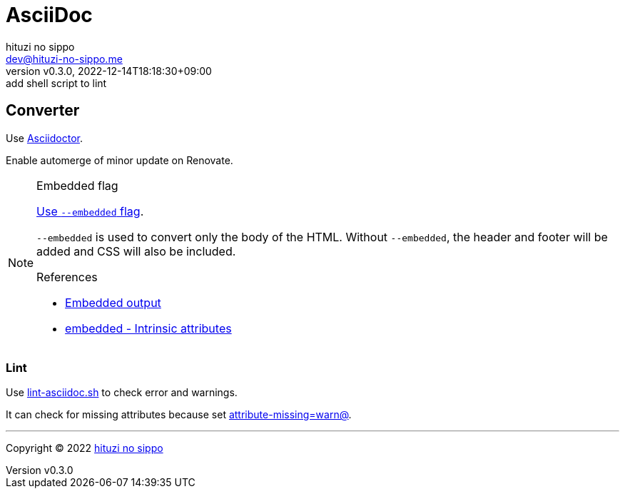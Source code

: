 = AsciiDoc
:author: hituzi no sippo
:email: dev@hituzi-no-sippo.me
:revnumber: v0.3.0
:revdate: 2022-12-14T18:18:30+09:00
:revremark: add shell script to lint
:description: AsciiDoc
:copyright: Copyright (C) 2022 {author}
// Custom Attributes
:creation_date: 2022-09-24T15:18:16+09:00
:root_directory: ../../..
:script_directory: {root_directory}/scripts/docs

== Converter

:asciidoc_converter_link: link:https://asciidoctor.org/[Asciidoctor^]
Use {asciidoc_converter_link}.

Enable automerge of minor update on Renovate.

:asciidoctor_docs_url: https://docs.asciidoctor.org
:asciidoc_docs_url: {asciidoctor_docs_url}/asciidoc/latest
:attributes_docs_url: {asciidoc_docs_url}/attributes
.Embedded flag
[NOTE]
====
link:{asciidoctor_docs_url}/asciidoctor.js/latest/cli/options/#document-conversion[
Use `--embedded` flag^].

`--embedded` is used to convert only the body of the HTML.
Without `--embedded`,
the header and footer will be added and CSS will also be included.

.References
:embedded_output_link: link:{asciidoctor_docs_url}/asciidoctor/latest/api/convert-strings/#embedded-output[Embedded output^]
:embedded_attribute_link: link:{attributes_docs_url}/document-attributes-ref/#intrinsic-attributes[embedded - Intrinsic attributes^]
* {embedded_output_link}
* {embedded_attribute_link}
====

=== Lint

:filename: lint-asciidoc.sh
Use link:{script_directory}/{filename}[{filename}^] to
check error and warnings.

It can check for missing attributes because set link:{attributes_docs_url}/unresolved-references[
+attribute-missing=warn@+^].


'''

:author_link: link:https://github.com/hituzi-no-sippo[{author}^]
Copyright (C) 2022 {author_link}
